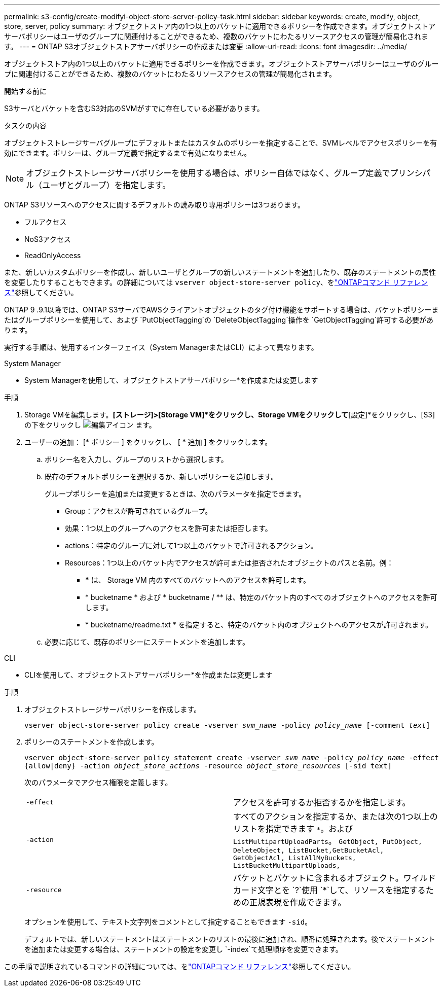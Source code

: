 ---
permalink: s3-config/create-modifyi-object-store-server-policy-task.html 
sidebar: sidebar 
keywords: create, modify, object, store, server, policy 
summary: オブジェクトストア内の1つ以上のバケットに適用できるポリシーを作成できます。オブジェクトストアサーバポリシーはユーザのグループに関連付けることができるため、複数のバケットにわたるリソースアクセスの管理が簡易化されます。 
---
= ONTAP S3オブジェクトストアサーバポリシーの作成または変更
:allow-uri-read: 
:icons: font
:imagesdir: ../media/


[role="lead"]
オブジェクトストア内の1つ以上のバケットに適用できるポリシーを作成できます。オブジェクトストアサーバポリシーはユーザのグループに関連付けることができるため、複数のバケットにわたるリソースアクセスの管理が簡易化されます。

.開始する前に
S3サーバとバケットを含むS3対応のSVMがすでに存在している必要があります。

.タスクの内容
オブジェクトストレージサーバグループにデフォルトまたはカスタムのポリシーを指定することで、SVMレベルでアクセスポリシーを有効にできます。ポリシーは、グループ定義で指定するまで有効になりません。


NOTE: オブジェクトストレージサーバポリシーを使用する場合は、ポリシー自体ではなく、グループ定義でプリンシパル（ユーザとグループ）を指定します。

ONTAP S3リソースへのアクセスに関するデフォルトの読み取り専用ポリシーは3つあります。

* フルアクセス
* NoS3アクセス
* ReadOnlyAccess


また、新しいカスタムポリシーを作成し、新しいユーザとグループの新しいステートメントを追加したり、既存のステートメントの属性を変更したりすることもできます。の詳細については `vserver object-store-server policy`、をlink:https://docs.netapp.com/us-en/ontap-cli/index.html["ONTAPコマンド リファレンス"^]参照してください。

ONTAP 9 .9.1以降では、ONTAP S3サーバでAWSクライアントオブジェクトのタグ付け機能をサポートする場合は、バケットポリシーまたはグループポリシーを使用して、および `PutObjectTagging`の `DeleteObjectTagging`操作を `GetObjectTagging`許可する必要があります。

実行する手順は、使用するインターフェイス（System ManagerまたはCLI）によって異なります。

[role="tabbed-block"]
====
.System Manager
--
* System Managerを使用して、オブジェクトストアサーバポリシー*を作成または変更します

.手順
. Storage VMを編集します。*[ストレージ]>[Storage VM]*をクリックし、Storage VMをクリックして*[設定]*をクリックし、[S3]の下をクリックし image:icon_pencil.gif["編集アイコン"] ます。
. ユーザーの追加： [* ポリシー ] をクリックし、 [ * 追加 ] をクリックします。
+
.. ポリシー名を入力し、グループのリストから選択します。
.. 既存のデフォルトポリシーを選択するか、新しいポリシーを追加します。
+
グループポリシーを追加または変更するときは、次のパラメータを指定できます。

+
*** Group：アクセスが許可されているグループ。
*** 効果：1つ以上のグループへのアクセスを許可または拒否します。
*** actions：特定のグループに対して1つ以上のバケットで許可されるアクション。
*** Resources：1つ以上のバケット内でアクセスが許可または拒否されたオブジェクトのパスと名前。例：
+
**** *** は、 Storage VM 内のすべてのバケットへのアクセスを許可します。
**** * bucketname * および * bucketname / ** は、特定のバケット内のすべてのオブジェクトへのアクセスを許可します。
**** * bucketname/readme.txt * を指定すると、特定のバケット内のオブジェクトへのアクセスが許可されます。




.. 必要に応じて、既存のポリシーにステートメントを追加します。




--
.CLI
--
* CLIを使用して、オブジェクトストアサーバポリシー*を作成または変更します

.手順
. オブジェクトストレージサーバポリシーを作成します。
+
`vserver object-store-server policy create -vserver _svm_name_ -policy _policy_name_ [-comment _text_]`

. ポリシーのステートメントを作成します。
+
`vserver object-store-server policy statement create -vserver _svm_name_ -policy _policy_name_ -effect {allow|deny} -action _object_store_actions_ -resource _object_store_resources_ [-sid text]`

+
次のパラメータでアクセス権限を定義します。

+
[cols="2*"]
|===


 a| 
`-effect`
 a| 
アクセスを許可するか拒否するかを指定します。



 a| 
`-action`
 a| 
すべてのアクションを指定するか、または次の1つ以上のリストを指定できます `*`。および `ListMultipartUploadParts`。 `GetObject, PutObject, DeleteObject, ListBucket,GetBucketAcl, GetObjectAcl, ListAllMyBuckets, ListBucketMultipartUploads,`



 a| 
`-resource`
 a| 
バケットとバケットに含まれるオブジェクト。ワイルドカード文字とを `?`使用 `*`して、リソースを指定するための正規表現を作成できます。

|===
+
オプションを使用して、テキスト文字列をコメントとして指定することもできます `-sid`。

+
デフォルトでは、新しいステートメントはステートメントのリストの最後に追加され、順番に処理されます。後でステートメントを追加または変更する場合は、ステートメントの設定を変更し `-index`て処理順序を変更できます。



--
====
この手順で説明されているコマンドの詳細については、をlink:https://docs.netapp.com/us-en/ontap-cli/["ONTAPコマンド リファレンス"^]参照してください。

